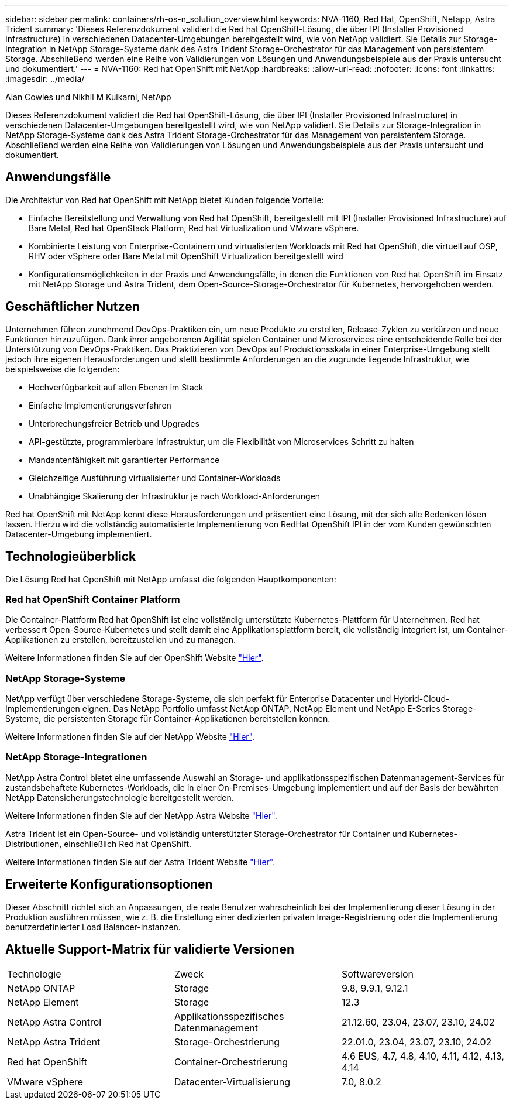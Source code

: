 ---
sidebar: sidebar 
permalink: containers/rh-os-n_solution_overview.html 
keywords: NVA-1160, Red Hat, OpenShift, Netapp, Astra Trident 
summary: 'Dieses Referenzdokument validiert die Red hat OpenShift-Lösung, die über IPI (Installer Provisioned Infrastructure) in verschiedenen Datacenter-Umgebungen bereitgestellt wird, wie von NetApp validiert. Sie Details zur Storage-Integration in NetApp Storage-Systeme dank des Astra Trident Storage-Orchestrator für das Management von persistentem Storage. Abschließend werden eine Reihe von Validierungen von Lösungen und Anwendungsbeispiele aus der Praxis untersucht und dokumentiert.' 
---
= NVA-1160: Red hat OpenShift mit NetApp
:hardbreaks:
:allow-uri-read: 
:nofooter: 
:icons: font
:linkattrs: 
:imagesdir: ../media/


Alan Cowles und Nikhil M Kulkarni, NetApp

[role="lead"]
Dieses Referenzdokument validiert die Red hat OpenShift-Lösung, die über IPI (Installer Provisioned Infrastructure) in verschiedenen Datacenter-Umgebungen bereitgestellt wird, wie von NetApp validiert. Sie Details zur Storage-Integration in NetApp Storage-Systeme dank des Astra Trident Storage-Orchestrator für das Management von persistentem Storage. Abschließend werden eine Reihe von Validierungen von Lösungen und Anwendungsbeispiele aus der Praxis untersucht und dokumentiert.



== Anwendungsfälle

Die Architektur von Red hat OpenShift mit NetApp bietet Kunden folgende Vorteile:

* Einfache Bereitstellung und Verwaltung von Red hat OpenShift, bereitgestellt mit IPI (Installer Provisioned Infrastructure) auf Bare Metal, Red hat OpenStack Platform, Red hat Virtualization und VMware vSphere.
* Kombinierte Leistung von Enterprise-Containern und virtualisierten Workloads mit Red hat OpenShift, die virtuell auf OSP, RHV oder vSphere oder Bare Metal mit OpenShift Virtualization bereitgestellt wird
* Konfigurationsmöglichkeiten in der Praxis und Anwendungsfälle, in denen die Funktionen von Red hat OpenShift im Einsatz mit NetApp Storage und Astra Trident, dem Open-Source-Storage-Orchestrator für Kubernetes, hervorgehoben werden.




== Geschäftlicher Nutzen

Unternehmen führen zunehmend DevOps-Praktiken ein, um neue Produkte zu erstellen, Release-Zyklen zu verkürzen und neue Funktionen hinzuzufügen. Dank ihrer angeborenen Agilität spielen Container und Microservices eine entscheidende Rolle bei der Unterstützung von DevOps-Praktiken. Das Praktizieren von DevOps auf Produktionsskala in einer Enterprise-Umgebung stellt jedoch ihre eigenen Herausforderungen und stellt bestimmte Anforderungen an die zugrunde liegende Infrastruktur, wie beispielsweise die folgenden:

* Hochverfügbarkeit auf allen Ebenen im Stack
* Einfache Implementierungsverfahren
* Unterbrechungsfreier Betrieb und Upgrades
* API-gestützte, programmierbare Infrastruktur, um die Flexibilität von Microservices Schritt zu halten
* Mandantenfähigkeit mit garantierter Performance
* Gleichzeitige Ausführung virtualisierter und Container-Workloads
* Unabhängige Skalierung der Infrastruktur je nach Workload-Anforderungen


Red hat OpenShift mit NetApp kennt diese Herausforderungen und präsentiert eine Lösung, mit der sich alle Bedenken lösen lassen. Hierzu wird die vollständig automatisierte Implementierung von RedHat OpenShift IPI in der vom Kunden gewünschten Datacenter-Umgebung implementiert.



== Technologieüberblick

Die Lösung Red hat OpenShift mit NetApp umfasst die folgenden Hauptkomponenten:



=== Red hat OpenShift Container Platform

Die Container-Plattform Red hat OpenShift ist eine vollständig unterstützte Kubernetes-Plattform für Unternehmen. Red hat verbessert Open-Source-Kubernetes und stellt damit eine Applikationsplattform bereit, die vollständig integriert ist, um Container-Applikationen zu erstellen, bereitzustellen und zu managen.

Weitere Informationen finden Sie auf der OpenShift Website https://www.openshift.com["Hier"].



=== NetApp Storage-Systeme

NetApp verfügt über verschiedene Storage-Systeme, die sich perfekt für Enterprise Datacenter und Hybrid-Cloud-Implementierungen eignen. Das NetApp Portfolio umfasst NetApp ONTAP, NetApp Element und NetApp E-Series Storage-Systeme, die persistenten Storage für Container-Applikationen bereitstellen können.

Weitere Informationen finden Sie auf der NetApp Website https://www.netapp.com["Hier"].



=== NetApp Storage-Integrationen

NetApp Astra Control bietet eine umfassende Auswahl an Storage- und applikationsspezifischen Datenmanagement-Services für zustandsbehaftete Kubernetes-Workloads, die in einer On-Premises-Umgebung implementiert und auf der Basis der bewährten NetApp Datensicherungstechnologie bereitgestellt werden.

Weitere Informationen finden Sie auf der NetApp Astra Website https://docs.netapp.com/us-en/astra-family/["Hier"].

Astra Trident ist ein Open-Source- und vollständig unterstützter Storage-Orchestrator für Container und Kubernetes-Distributionen, einschließlich Red hat OpenShift.

Weitere Informationen finden Sie auf der Astra Trident Website https://docs.netapp.com/us-en/trident/index.html["Hier"].



== Erweiterte Konfigurationsoptionen

Dieser Abschnitt richtet sich an Anpassungen, die reale Benutzer wahrscheinlich bei der Implementierung dieser Lösung in der Produktion ausführen müssen, wie z. B. die Erstellung einer dedizierten privaten Image-Registrierung oder die Implementierung benutzerdefinierter Load Balancer-Instanzen.



== Aktuelle Support-Matrix für validierte Versionen

|===


| Technologie | Zweck | Softwareversion 


| NetApp ONTAP | Storage | 9.8, 9.9.1, 9.12.1 


| NetApp Element | Storage | 12.3 


| NetApp Astra Control | Applikationsspezifisches Datenmanagement | 21.12.60, 23.04, 23.07, 23.10, 24.02 


| NetApp Astra Trident | Storage-Orchestrierung | 22.01.0, 23.04, 23.07, 23.10, 24.02 


| Red hat OpenShift | Container-Orchestrierung | 4.6 EUS, 4.7, 4.8, 4.10, 4.11, 4.12, 4.13, 4.14 


| VMware vSphere | Datacenter-Virtualisierung | 7.0, 8.0.2 
|===